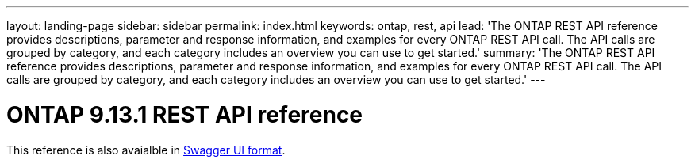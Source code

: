 ---
layout: landing-page
sidebar: sidebar
permalink: index.html
keywords: ontap, rest, api
lead: 'The ONTAP REST API reference provides descriptions, parameter and response information, and examples for every ONTAP REST API call. The API calls are grouped by category, and each category includes an overview you can use to get started.'
summary: 'The ONTAP REST API reference provides descriptions, parameter and response information, and examples for every ONTAP REST API call. The API calls are grouped by category, and each category includes an overview you can use to get started.'
---

= ONTAP 9.13.1 REST API reference
:hardbreaks:
:nofooter:
:icons: font
:linkattrs:
:imagesdir: ./media/

This reference is also avaialble in link:ontap/swagger-ui/index.html[Swagger UI format].